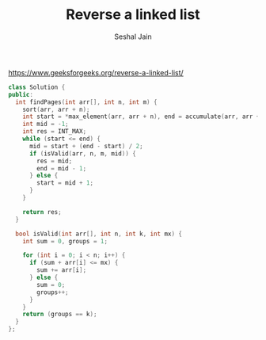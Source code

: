 #+TITLE: Reverse a linked list
#+AUTHOR: Seshal Jain
#+TAGS[]: ll done
https://www.geeksforgeeks.org/reverse-a-linked-list/

#+begin_src cpp
class Solution {
public:
  int findPages(int arr[], int n, int m) {
    sort(arr, arr + n);
    int start = *max_element(arr, arr + n), end = accumulate(arr, arr + n, 0);
    int mid = -1;
    int res = INT_MAX;
    while (start <= end) {
      mid = start + (end - start) / 2;
      if (isValid(arr, n, m, mid)) {
        res = mid;
        end = mid - 1;
      } else {
        start = mid + 1;
      }
    }

    return res;
  }

  bool isValid(int arr[], int n, int k, int mx) {
    int sum = 0, groups = 1;

    for (int i = 0; i < n; i++) {
      if (sum + arr[i] <= mx) {
        sum += arr[i];
      } else {
        sum = 0;
        groups++;
      }
    }
    return (groups == k);
  }
};
#+end_src
